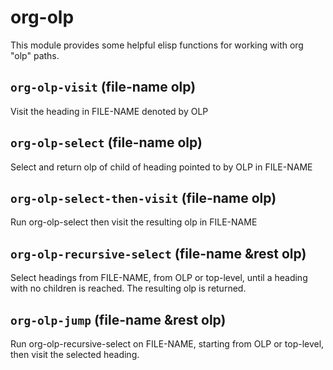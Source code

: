 * org-olp

This module provides some helpful elisp functions for working with org "olp" paths.

** =org-olp-visit= (file-name olp)
Visit the heading in FILE-NAME denoted by OLP
** =org-olp-select= (file-name olp)
Select and return olp of child of heading pointed to by OLP in FILE-NAME
** =org-olp-select-then-visit= (file-name olp)
Run org-olp-select then visit the resulting olp in FILE-NAME
** =org-olp-recursive-select= (file-name &rest olp)
Select headings from FILE-NAME, from OLP or top-level, until a heading with no
children is reached. The resulting olp is returned.
** =org-olp-jump= (file-name &rest olp)
Run org-olp-recursive-select on FILE-NAME, starting from OLP or top-level, then visit
the selected heading.

